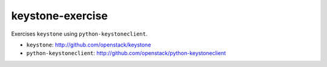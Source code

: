 =================
keystone-exercise
=================

Exercises ``keystone`` using ``python-keystoneclient``.

- ``keystone``: http://github.com/openstack/keystone
- ``python-keystoneclient``: http://github.com/openstack/python-keystoneclient
